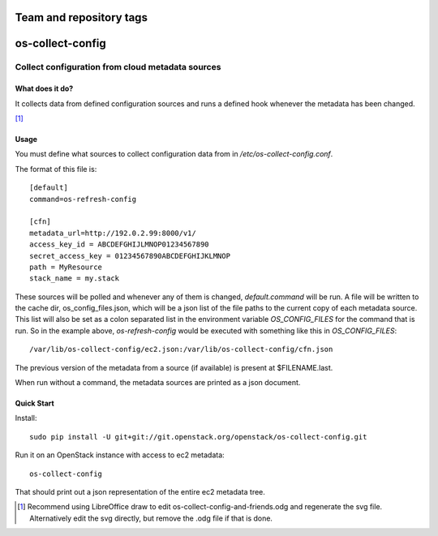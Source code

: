 ========================
Team and repository tags
========================

.. image:: http://governance.openstack.org/badges/deb-os-collect-config.svg
    :target: http://governance.openstack.org/reference/tags/index.html

.. Change things from this point on

=================
os-collect-config
=================

-------------------------------------------------
Collect configuration from cloud metadata sources
-------------------------------------------------

What does it do?
================

It collects data from defined configuration sources and runs a defined
hook whenever the metadata has been changed.

.. image:: os-collect-config-and-friends.svg

[#update_svg]_

Usage
=====

You must define what sources to collect configuration data from in
*/etc/os-collect-config.conf*.

The format of this file is::

  [default]
  command=os-refresh-config

  [cfn]
  metadata_url=http://192.0.2.99:8000/v1/
  access_key_id = ABCDEFGHIJLMNOP01234567890
  secret_access_key = 01234567890ABCDEFGHIJKLMNOP
  path = MyResource
  stack_name = my.stack

These sources will be polled and whenever any of them is changed,
*default.command* will be run. A file will be written to the cache
dir, os_config_files.json, which will be a json list of the file paths
to the current copy of each metadata source. This list will also be
set as a colon separated list in the environment variable
*OS_CONFIG_FILES* for the command that is run. So in the example
above, *os-refresh-config* would be executed with something like this
in *OS_CONFIG_FILES*::

  /var/lib/os-collect-config/ec2.json:/var/lib/os-collect-config/cfn.json

The previous version of the metadata from a source (if available) is present at $FILENAME.last.

When run without a command, the metadata sources are printed as a json document.

Quick Start
===========

Install::

  sudo pip install -U git+git://git.openstack.org/openstack/os-collect-config.git

Run it on an OpenStack instance with access to ec2 metadata::

  os-collect-config

That should print out a json representation of the entire ec2 metadata tree.

.. [#update_svg] Recommend using LibreOffice draw to edit os-collect-config-and-friends.odg and regenerate the svg file. Alternatively edit the svg directly, but remove the .odg file if that is done.
